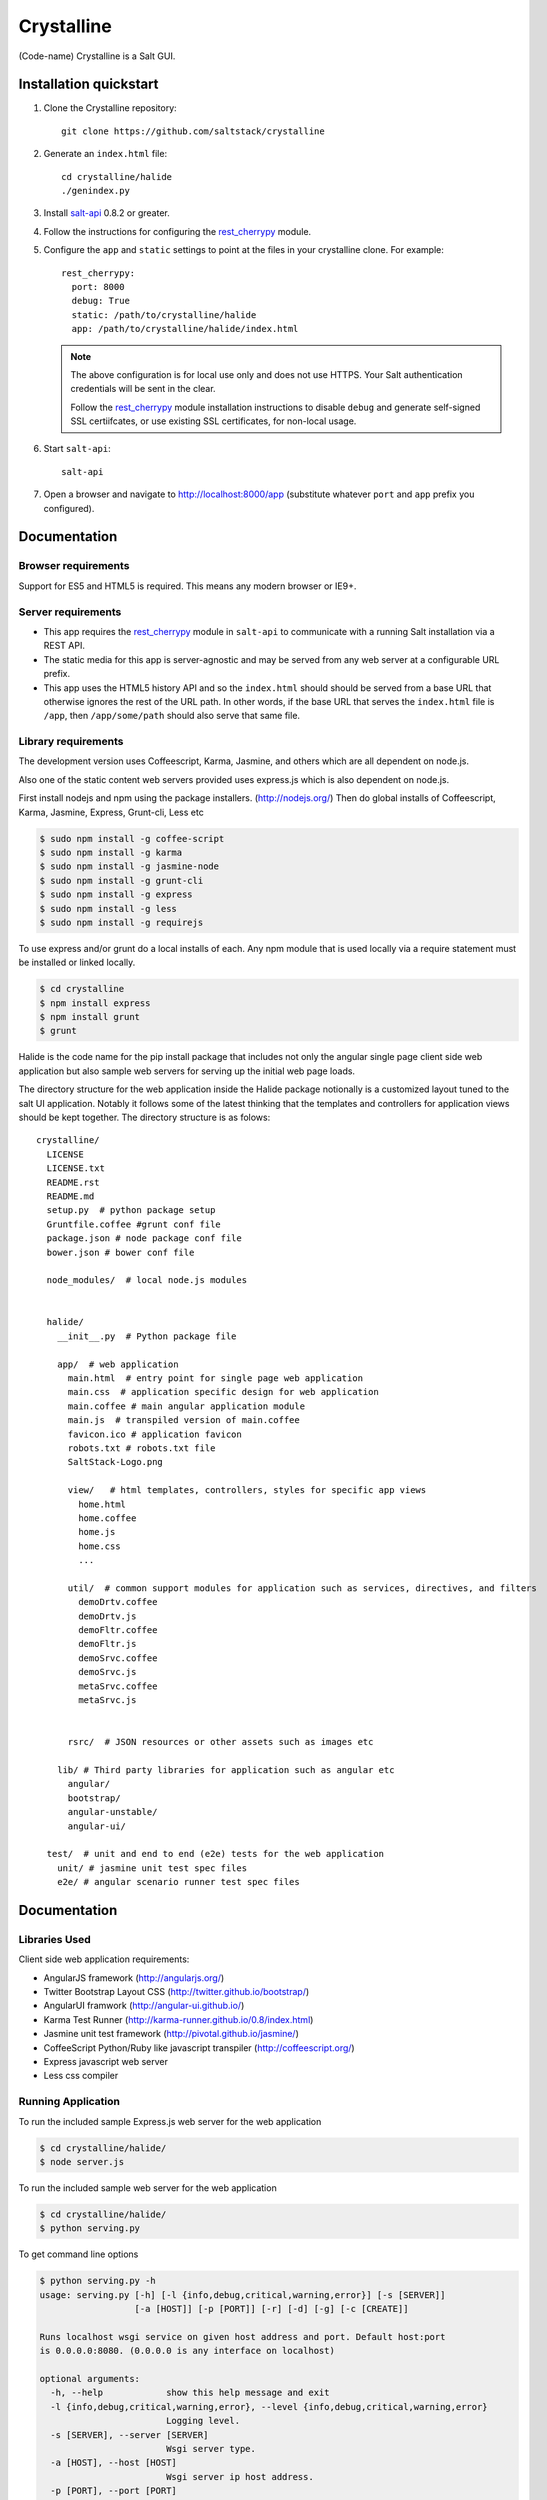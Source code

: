 ===========
Crystalline
===========

(Code-name) Crystalline is a Salt GUI.

Installation quickstart
=======================

1.  Clone the Crystalline repository::

        git clone https://github.com/saltstack/crystalline

2.  Generate an ``index.html`` file::

        cd crystalline/halide
        ./genindex.py

3.  Install `salt-api`_ 0.8.2 or greater.
4.  Follow the instructions for configuring the `rest_cherrypy`_ module.
5.  Configure the ``app`` and ``static`` settings to point at the files in your
    crystalline clone. For example::

        rest_cherrypy:
          port: 8000
          debug: True
          static: /path/to/crystalline/halide
          app: /path/to/crystalline/halide/index.html

    .. note::

        The above configuration is for local use only and does not use HTTPS.
        Your Salt authentication credentials will be sent in the clear.

        Follow the `rest_cherrypy`_ module installation instructions to disable
        ``debug`` and generate self-signed SSL certiifcates, or use existing
        SSL certificates, for non-local usage.

6.  Start ``salt-api``::

        salt-api

7.  Open a browser and navigate to http://localhost:8000/app (substitute
    whatever ``port`` and ``app`` prefix you configured).

Documentation
=============

Browser requirements
--------------------

Support for ES5 and HTML5 is required. This means any modern browser or IE9+.

Server requirements
-------------------

* This app requires the `rest_cherrypy`_ module in ``salt-api`` to
  communicate with a running Salt installation via a REST API.
* The static media for this app is server-agnostic and may be served from any
  web server at a configurable URL prefix.
* This app uses the HTML5 history API and so the ``index.html`` should
  should be served from a base URL that otherwise ignores the rest of the URL
  path. In other words, if the base URL that serves the ``index.html`` file
  is ``/app``, then ``/app/some/path`` should also serve that same file.

Library requirements
--------------------

The development version uses Coffeescript, Karma, Jasmine, and others which are
all dependent on node.js.

Also one of the static content web servers provided uses express.js which is
also dependent on node.js.

First install nodejs and npm  using the package installers.
(http://nodejs.org/) Then do global installs of Coffeescript, Karma, Jasmine,
Express, Grunt-cli, Less etc

.. code-block:: bash

    $ sudo npm install -g coffee-script
    $ sudo npm install -g karma
    $ sudo npm install -g jasmine-node
    $ sudo npm install -g grunt-cli
    $ sudo npm install -g express
    $ sudo npm install -g less
    $ sudo npm install -g requirejs

To use express and/or grunt do a local installs of each. Any npm module that is
used locally via a require statement must be installed or linked locally.

.. code-block:: bash

    $ cd crystalline
    $ npm install express
    $ npm install grunt
    $ grunt

Halide is the code name for the pip install package that includes not only the
angular single page client side web application but also sample web servers for
serving up the initial web page loads.

The directory structure for the web application inside the Halide package
notionally is a customized layout tuned to the salt UI application. Notably it
follows some of the  latest thinking that the templates and controllers for
application views should be kept together.  The directory structure is as
folows::

    crystalline/
      LICENSE
      LICENSE.txt
      README.rst
      README.md
      setup.py  # python package setup
      Gruntfile.coffee #grunt conf file
      package.json # node package conf file
      bower.json # bower conf file

      node_modules/  # local node.js modules


      halide/
        __init__.py  # Python package file

        app/  # web application
          main.html  # entry point for single page web application
          main.css  # application specific design for web application
          main.coffee # main angular application module
          main.js  # transpiled version of main.coffee
          favicon.ico # application favicon
          robots.txt # robots.txt file
          SaltStack-Logo.png

          view/   # html templates, controllers, styles for specific app views
            home.html
            home.coffee
            home.js
            home.css
            ...

          util/  # common support modules for application such as services, directives, and filters
            demoDrtv.coffee
            demoDrtv.js
            demoFltr.coffee
            demoFltr.js
            demoSrvc.coffee
            demoSrvc.js
            metaSrvc.coffee
            metaSrvc.js


          rsrc/  # JSON resources or other assets such as images etc

        lib/ # Third party libraries for application such as angular etc
          angular/
          bootstrap/
          angular-unstable/
          angular-ui/

      test/  # unit and end to end (e2e) tests for the web application
        unit/ # jasmine unit test spec files
        e2e/ # angular scenario runner test spec files

Documentation
=============

Libraries Used
--------------

Client side web application requirements:

- AngularJS framework (http://angularjs.org/)
- Twitter Bootstrap Layout CSS (http://twitter.github.io/bootstrap/)
- AngularUI framwork (http://angular-ui.github.io/)
- Karma Test Runner (http://karma-runner.github.io/0.8/index.html)
- Jasmine unit test framework (http://pivotal.github.io/jasmine/)
- CoffeeScript Python/Ruby like javascript transpiler
  (http://coffeescript.org/)
- Express javascript web server
- Less css compiler

Running Application
-------------------

To run the included sample Express.js web server for the web application

.. code-block:: bash

  $ cd crystalline/halide/
  $ node server.js

To run the included sample web server for the web application

.. code-block:: bash

  $ cd crystalline/halide/
  $ python serving.py

To get command line options

.. code-block:: bash

  $ python serving.py -h
  usage: serving.py [-h] [-l {info,debug,critical,warning,error}] [-s [SERVER]]
                    [-a [HOST]] [-p [PORT]] [-r] [-d] [-g] [-c [CREATE]]

  Runs localhost wsgi service on given host address and port. Default host:port
  is 0.0.0.0:8080. (0.0.0.0 is any interface on localhost)

  optional arguments:
    -h, --help            show this help message and exit
    -l {info,debug,critical,warning,error}, --level {info,debug,critical,warning,error}
                          Logging level.
    -s [SERVER], --server [SERVER]
                          Wsgi server type.
    -a [HOST], --host [HOST]
                          Wsgi server ip host address.
    -p [PORT], --port [PORT]
                          Wsgi server ip port.
    -r, --reload          Server reload mode if also in debug mode.
    -d, --devel           Development mode.
    -g, --gen             Generate main.html dynamically.
    -c [CREATE], --create [CREATE]
                          Create app/main.html (default) or given file and quit.

The recommended options for development are -d and -g. The last option will add
any application specific .js and .css files from halide/app directory tree to
the main.html for the initial page load.

.. code-block:: bash

  $ python serving.py -d -g

Once the app code is stable an updated static app/main.html can be generated
with

.. code-block:: bash

  $ python serving.py -d -c

In production for a cached content delivery network with minified libraries
then generate the static app/main.html with

.. code-block:: bash

  $ python serving.py -c

And serve it with

.. code-block:: bash

  $ python serving.py -s cherrypy

or

.. code-block:: bash

  $ python serving.py -s gevent

Or some other more performant server

Testing
------------

To run the karma jasmine unit test runner

.. code-block:: bash

  $ cd crystalline
  $ karma start karma_unit.conf.js

To run the karma angular scenario e2e test runner first start up a web server.
A multithreaded or asynchronous one will be needed if more than one browser is
tested at once.

.. code-block:: bash

  $ cd crystalline
  $ python serving.py -d -g -s cherrypy
  $ karma start karma_e2e.conf.js

.. ............................................................................

.. _`salt-api`: https://github.com/saltstack/salt-api
.. _`rest_cherrypy`: http://salt-api.readthedocs.org/en/latest/ref/netapis/all/saltapi.netapi.rest_cherrypy.html
